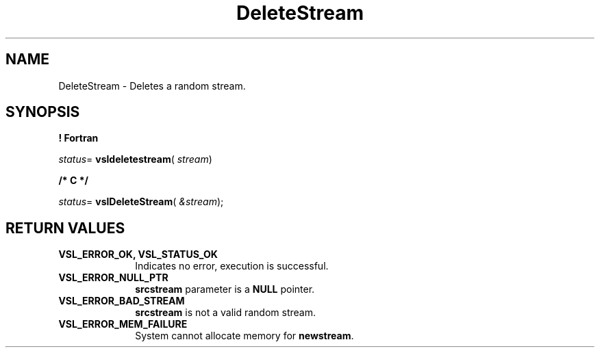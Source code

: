 .\" Copyright (c) 2002 \- 2008 Intel Corporation
.\" All rights reserved.
.\"
.TH DeleteStream 3 "Intel Corporation" "Copyright(C) 2002 \- 2008" "Intel(R) Math Kernel Library"
.SH NAME
DeleteStream \- Deletes a random stream.
.SH SYNOPSIS
.PP
.B ! Fortran
.PP
\fIstatus\fR= \fBvsldeletestream\fR( \fIstream\fR)
.PP
.B /* C */
.PP
\fIstatus\fR= \fBvslDeleteStream\fR( \fI&stream\fR);
.SH RETURN VALUES
.PP

.TP 10
\fBVSL\(ulERROR\(ulOK, VSL\(ulSTATUS\(ulOK\fR
.NL
Indicates no error, execution is successful.
.TP 10
\fBVSL\(ulERROR\(ulNULL\(ulPTR\fR
.NL
\fBsrcstream\fR parameter is a \fBNULL\fR pointer.
.TP 10
\fBVSL\(ulERROR\(ulBAD\(ulSTREAM\fR
.NL
\fBsrcstream\fR is not a valid random stream.
.TP 10
\fBVSL\(ulERROR\(ulMEM\(ulFAILURE\fR
.NL
System cannot allocate memory for \fBnewstream\fR.

